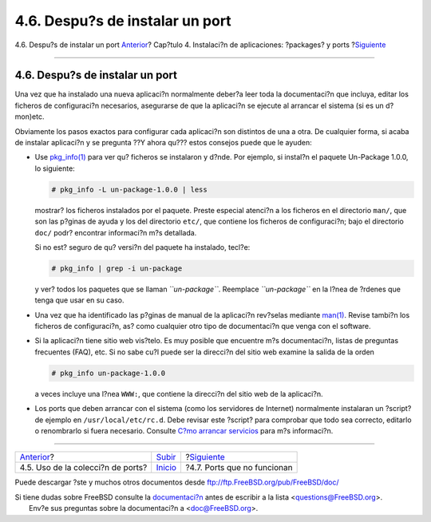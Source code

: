 ================================
4.6. Despu?s de instalar un port
================================

.. raw:: html

   <div class="navheader">

4.6. Despu?s de instalar un port
`Anterior <ports-using.html>`__?
Cap?tulo 4. Instalaci?n de aplicaciones: ?packages? y ports
?\ `Siguiente <ports-broken.html>`__

--------------

.. raw:: html

   </div>

.. raw:: html

   <div class="sect1">

.. raw:: html

   <div class="titlepage" xmlns="">

.. raw:: html

   <div>

.. raw:: html

   <div>

4.6. Despu?s de instalar un port
--------------------------------

.. raw:: html

   </div>

.. raw:: html

   </div>

.. raw:: html

   </div>

Una vez que ha instalado una nueva aplicaci?n normalmente deber?a leer
toda la documentaci?n que incluya, editar los ficheros de configuraci?n
necesarios, asegurarse de que la aplicaci?n se ejecute al arrancar el
sistema (si es un d?mon)etc.

Obviamente los pasos exactos para configurar cada aplicaci?n son
distintos de una a otra. De cualquier forma, si acaba de instalar
aplicaci?n y se pregunta ??Y ahora qu??? estos consejos puede que le
ayuden:

.. raw:: html

   <div class="itemizedlist">

-  Use
   `pkg\_info(1) <http://www.FreeBSD.org/cgi/man.cgi?query=pkg_info&sektion=1>`__
   para ver qu? ficheros se instalaron y d?nde. Por ejemplo, si instal?n
   el paquete Un-Package 1.0.0, lo siguiente:

   .. code:: screen

       # pkg_info -L un-package-1.0.0 | less

   mostrar? los ficheros instalados por el paquete. Preste especial
   atenci?n a los ficheros en el directorio ``man/``, que son las
   p?ginas de ayuda y los del directorio ``etc/``, que contiene los
   ficheros de configuraci?n; bajo el directorio ``doc/`` podr?
   encontrar informaci?n m?s detallada.

   Si no est? seguro de qu? versi?n del paquete ha instalado, tecl?e:

   .. code:: screen

       # pkg_info | grep -i un-package

   y ver? todos los paquetes que se llaman *``un-package``*. Reemplace
   *``un-package``* en la l?nea de ?rdenes que tenga que usar en su
   caso.

-  Una vez que ha identificado las p?ginas de manual de la aplicaci?n
   rev?selas mediante
   `man(1) <http://www.FreeBSD.org/cgi/man.cgi?query=man&sektion=1>`__.
   Revise tambi?n los ficheros de configuraci?n, as? como cualquier otro
   tipo de documentaci?n que venga con el software.

-  Si la aplicaci?n tiene sitio web vis?telo. Es muy posible que
   encuentre m?s documentaci?n, listas de preguntas frecuentes (FAQ),
   etc. Si no sabe cu?l puede ser la direcci?n del sitio web examine la
   salida de la orden

   .. code:: screen

       # pkg_info un-package-1.0.0

   a veces incluye una l?nea ``WWW:``, que contiene la direcci?n del
   sitio web de la aplicaci?n.

-  Los ports que deben arrancar con el sistema (como los servidores de
   Internet) normalmente instalaran un ?script? de ejemplo en
   ``/usr/local/etc/rc.d``. Debe revisar este ?script? para comprobar
   que todo sea correcto, editarlo o renombrarlo si fuera necesario.
   Consulte `C?mo arrancar
   servicios <configtuning-starting-services.html>`__ para m?s
   informaci?n.

.. raw:: html

   </div>

.. raw:: html

   </div>

.. raw:: html

   <div class="navfooter">

--------------

+--------------------------------------+---------------------------+----------------------------------------+
| `Anterior <ports-using.html>`__?     | `Subir <ports.html>`__    | ?\ `Siguiente <ports-broken.html>`__   |
+--------------------------------------+---------------------------+----------------------------------------+
| 4.5. Uso de la colecci?n de ports?   | `Inicio <index.html>`__   | ?4.7. Ports que no funcionan           |
+--------------------------------------+---------------------------+----------------------------------------+

.. raw:: html

   </div>

Puede descargar ?ste y muchos otros documentos desde
ftp://ftp.FreeBSD.org/pub/FreeBSD/doc/

| Si tiene dudas sobre FreeBSD consulte la
  `documentaci?n <http://www.FreeBSD.org/docs.html>`__ antes de escribir
  a la lista <questions@FreeBSD.org\ >.
|  Env?e sus preguntas sobre la documentaci?n a <doc@FreeBSD.org\ >.
